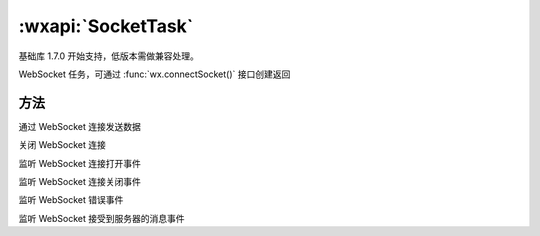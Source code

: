 :wxapi:`SocketTask`
============================================

.. class:: SocketTask

基础库 1.7.0 开始支持，低版本需做兼容处理。

WebSocket 任务，可通过 :func:`wx.connectSocket()` 接口创建返回

方法
--------

.. function:: SocketTask.send(Object object)

通过 WebSocket 连接发送数据

.. function:: SocketTask.close(Object object)

关闭 WebSocket 连接

.. function:: SocketTask.onOpen(function callback)

监听 WebSocket 连接打开事件

.. function:: SocketTask.onClose(function callback)

监听 WebSocket 连接关闭事件

.. function:: SocketTask.onError(function callback)

监听 WebSocket 错误事件

.. function:: SocketTask.onMessage(function callback)

监听 WebSocket 接受到服务器的消息事件
